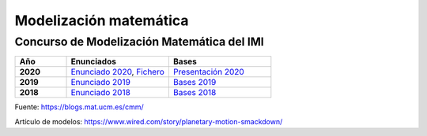 Modelización matemática
=======================

Concurso de Modelización Matemática del IMI
-------------------------------------------

.. list-table:: 
    :widths: 5 10 10
    :header-rows: 1
    :stub-columns: 1

    * - Año

      - Enunciados

      - Bases

    * - 2020

      - `Enunciado 2020 <https://github.com/jacubero/matemas/blob/master/model/enunciado-CMM-IMI-2019.pdf>`_, `Fichero <https://github.com/jacubero/matemas/blob/master/model/CMM_III_2020_Datos_Definitivo.xlsx>`_

      - `Presentación 2020 <https://youtu.be/V227qEmmLv4>`_

    * - 2019

      - `Enunciado 2019 <https://github.com/jacubero/matemas/blob/master/model/enunciado-CMM-IMI-2019.pdf>`_

      - `Bases 2019 <https://github.com/jacubero/matemas/blob/master/model/2019-07-29-BASES-CMM-IMI-2019.pdf>`_

    * - 2018

      - `Enunciado 2018 <https://github.com/jacubero/matemas/blob/master/model/Problema-CMM-IMI-2018.pdf>`_

      - `Bases 2018 <https://github.com/jacubero/matemas/blob/master/model/INSTRUCCIONES-CMM-IMI-2018.pdf>`_


Fuente: `<https://blogs.mat.ucm.es/cmm/>`_


Artículo de modelos: `<https://www.wired.com/story/planetary-motion-smackdown/>`_